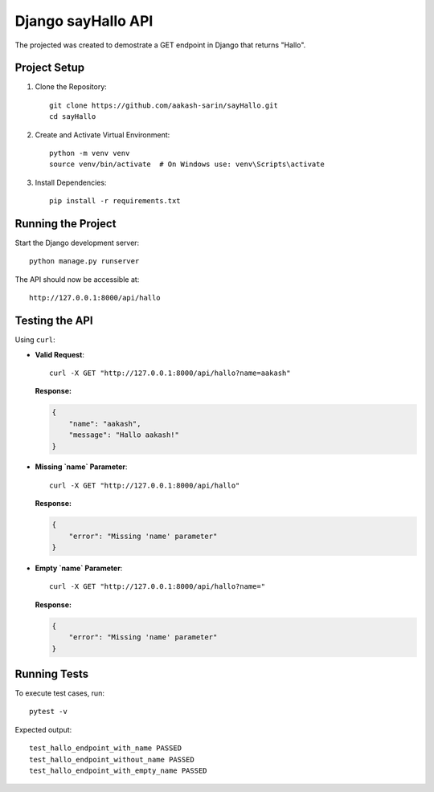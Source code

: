 =================================
Django sayHallo API
=================================

The projected was created to demostrate a GET endpoint in Django that returns "Hallo".

Project Setup
------------------------------

1. Clone the Repository::

    git clone https://github.com/aakash-sarin/sayHallo.git
    cd sayHallo

2. Create and Activate Virtual Environment::

    python -m venv venv
    source venv/bin/activate  # On Windows use: venv\Scripts\activate

3. Install Dependencies::

    pip install -r requirements.txt

Running the Project
------------------------------

Start the Django development server::

    python manage.py runserver

The API should now be accessible at::

    http://127.0.0.1:8000/api/hallo

Testing the API
------------------------------

Using ``curl``:

- **Valid Request**::

    curl -X GET "http://127.0.0.1:8000/api/hallo?name=aakash"

  **Response:**
  
  .. code-block:: json

      {
          "name": "aakash",
          "message": "Hallo aakash!"
      }

- **Missing `name` Parameter**::

    curl -X GET "http://127.0.0.1:8000/api/hallo"

  **Response:**
  
  .. code-block:: json

      {
          "error": "Missing 'name' parameter"
      }

- **Empty `name` Parameter**::

    curl -X GET "http://127.0.0.1:8000/api/hallo?name="

  **Response:**
  
  .. code-block:: json

      {
          "error": "Missing 'name' parameter"
      }

Running Tests
------------------------------

To execute test cases, run::

    pytest -v

Expected output::

    test_hallo_endpoint_with_name PASSED
    test_hallo_endpoint_without_name PASSED
    test_hallo_endpoint_with_empty_name PASSED

